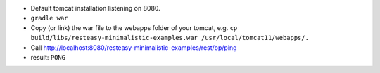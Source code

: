 * Default tomcat installation listening on 8080.
* ``gradle war``
* Copy (or link) the war file to the webapps folder of your tomcat, e.g. ``cp build/libs/resteasy-minimalistic-examples.war /usr/local/tomcat11/webapps/.``
* Call http://localhost:8080/resteasy-minimalistic-examples/rest/op/ping
* result: ``PONG``
